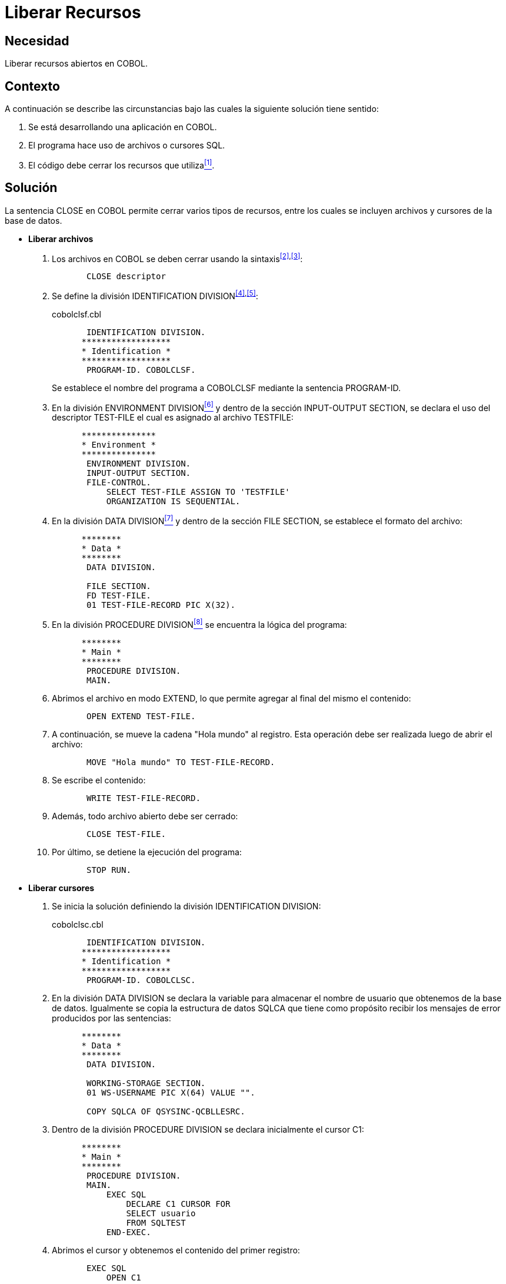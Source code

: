 :page-slug: products/defends/cobol/liberar-recursos/
:category: cobol
:page-description: Nuestros ethical hackers explican como evitar vulnerabilidades de seguridad mediante la programacion segura en COBOL al liberar recursos. Al liberar recursos que no están siendo utilizados se mejora el rendimiento de la aplicación y la experiencia del usuario.
:page-keywords: Cobol, Seguridad, Liberar, Recursos, Buenas Prácticas, SQL.
:defends: yes

= Liberar Recursos

== Necesidad

Liberar recursos abiertos en +COBOL+.

== Contexto

A continuación se describe las circunstancias
bajo las cuales la siguiente solución tiene sentido:

. Se está desarrollando una aplicación en +COBOL+.
. El programa hace uso de archivos o cursores +SQL+.
. El código debe cerrar los recursos que utiliza<<r1,^[1]^>>.

== Solución

La sentencia +CLOSE+ en +COBOL+
permite cerrar varios tipos de recursos,
entre los cuales se incluyen archivos
y cursores de la base de datos.

* *Liberar archivos*

. Los archivos en +COBOL+ se deben cerrar usando la sintaxis^<<r2,[2]>>,<<r3,[3]>>^:
+
[source,cobol,linenums]
----
       CLOSE descriptor
----
. Se define la división +IDENTIFICATION DIVISION+^<<r4,[4]>>,<<r5,[5]>>^:
+
.cobolclsf.cbl
[source,cobol,linenums]
----
       IDENTIFICATION DIVISION.
      ******************
      * Identification *
      ******************
       PROGRAM-ID. COBOLCLSF.
----
+
Se establece el nombre del programa a +COBOLCLSF+
mediante la sentencia +PROGRAM-ID+.

. En la división +ENVIRONMENT DIVISION+<<r6,^[6]^>>
y dentro de la sección +INPUT-OUTPUT SECTION+,
se declara el uso del descriptor +TEST-FILE+
el cual es asignado al archivo +TESTFILE+:
+
[source,cobol,linenums]
----
      ***************
      * Environment *
      ***************
       ENVIRONMENT DIVISION.
       INPUT-OUTPUT SECTION.
       FILE-CONTROL.
           SELECT TEST-FILE ASSIGN TO 'TESTFILE'
           ORGANIZATION IS SEQUENTIAL.
----
. En la división +DATA DIVISION+<<r7,^[7]^>>
y dentro de la sección +FILE SECTION+,
se establece el formato del archivo:
+
[source,cobol,linenums]
----
      ********
      * Data *
      ********
       DATA DIVISION.

       FILE SECTION.
       FD TEST-FILE.
       01 TEST-FILE-RECORD PIC X(32).
----
. En la división +PROCEDURE DIVISION+<<r8,^[8]^>>
se encuentra la lógica del programa:
+
[source,cobol,linenums]
----
      ********
      * Main *
      ********
       PROCEDURE DIVISION.
       MAIN.
----
. Abrimos el archivo en modo +EXTEND+,
lo que permite agregar al final del mismo el contenido:
+
[source,cobol,linenums]
----
       OPEN EXTEND TEST-FILE.
----
. A continuación, se mueve la cadena "Hola mundo" al registro.
Esta operación debe ser realizada luego de abrir el archivo:
+
[source,cobol,linenums]
----
       MOVE "Hola mundo" TO TEST-FILE-RECORD.
----
. Se escribe el contenido:
+
[source,cobol,linenums]
----
       WRITE TEST-FILE-RECORD.
----
. Además, todo archivo abierto debe ser cerrado:
+
[source,cobol,linenums]
----
       CLOSE TEST-FILE.
----
. Por último, se detiene la ejecución del programa:
+
[source,cobol,linenums]
----
       STOP RUN.
----

* *Liberar cursores*

. Se inicia la solución definiendo la división +IDENTIFICATION DIVISION+:
+
.cobolclsc.cbl
[source,cobol,linenums]
----
       IDENTIFICATION DIVISION.
      ******************
      * Identification *
      ******************
       PROGRAM-ID. COBOLCLSC.
----
. En la división +DATA DIVISION+
se declara la variable
para almacenar el nombre de usuario que obtenemos de la base de datos.
Igualmente se copia la estructura de datos +SQLCA+
que tiene como propósito
recibir los mensajes de error producidos por las sentencias:
+
[source,cobol,linenums]
----
      ********
      * Data *
      ********
       DATA DIVISION.

       WORKING-STORAGE SECTION.
       01 WS-USERNAME PIC X(64) VALUE "".

       COPY SQLCA OF QSYSINC-QCBLLESRC.
----
. Dentro de la división +PROCEDURE DIVISION+
se declara inicialmente el cursor +C1+:
+
[source,cobol,linenums]
----
      ********
      * Main *
      ********
       PROCEDURE DIVISION.
       MAIN.
           EXEC SQL
               DECLARE C1 CURSOR FOR
               SELECT usuario
               FROM SQLTEST
           END-EXEC.
----
. Abrimos el cursor y obtenemos el contenido del primer registro:
+
[source,cobol,linenums]
----
       EXEC SQL
           OPEN C1
       END-EXEC.

       EXEC SQL
           FETCH C1 INTO :WS-USERNAME
       END-EXEC.
----
. Se muestra el nombre del usuario obtenido:
+
[source,cobol,linenums]
----
       DISPLAY "Nombre de usuario: " WS-USERNAME
----
. Finalmente, el proceso de cierre de cursores
es realizado automáticamente al finalizar cada programa en +COBOL+,
pero se debe realizar en el código por seguridad
y para mantener compatibilidad entre diferentes plataformas:
+
[source,cobol,linenums]
----
       EXEC SQL
           CLOSE C1
       END-EXEC.
----
. Por último, se finaliza el programa:
+
[source,cobol,linenums]
----
       STOP RUN.
----

== Descargas

Puedes descargar el código fuente
pulsando en los siguientes enlaces:

. [button]#link:src/cobolclsf.cbl[cobolclsf.cbl]# contiene
instrucciones para cerrar correctamente un recurso abierto
tal como se explicó antes.
. [button]#link:src/cobolclsc.cbl[cobolclsc.cbl]# contiene
instrucciones para cerrar correctamente un cursor abierto
tal como se explicó antes.

== Referencias

. [[r1]] link:../../../products/rules/list/167/[REQ.167 Cerrar recursos no utilizados].
. [[r2]] link:https://www.ibm.com/support/knowledgecenter/SSQ2R2_9.1.1/com.ibm.ent.cbl.zos.doc/PGandLR/ref/rlpsclos.html[CLOSE statement].
. [[r3]] link:https://www.ibm.com/support/knowledgecenter/en/SSAE4W_9.1.1/com.ibm.etools.iseries.langref.doc/c0925395371.htm[CLOSE Statement Considerations].
. [[r4]] link:https://www.ibm.com/support/knowledgecenter/en/ssw_ibm_i_73/rzasb/iddiv.htm[IBM - Identification Division].
. [[r5]] link:http://www.escobol.com/modules.php?name=Sections&op=viewarticle&artid=11[Identification Division].
. [[r6]] link:https://www.ibm.com/support/knowledgecenter/en/ssw_ibm_i_72/rzasb/envcon.htm[Environment Division].
. [[r7]] link:https://www.ibm.com/support/knowledgecenter/en/ssw_ibm_i_73/rzasb/datdivs.htm[Data Division Structure].
. [[r8]] link:http://www.mainframestechhelp.com/tutorials/cobol/cobol-procedure-division.htm[COBOL Procedure Division].
